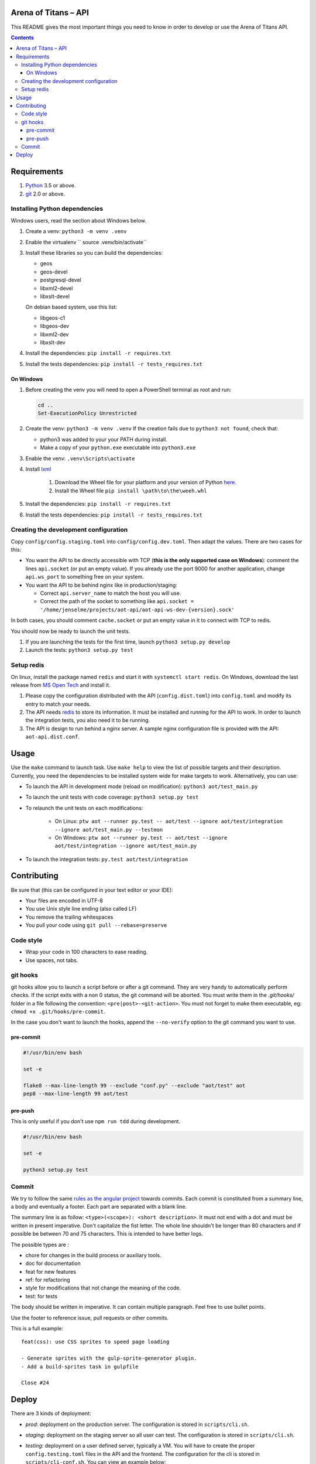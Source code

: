 Arena of Titans – API
=====================

This README gives the most important things you need to know in order to develop
or use the Arena of Titans API.

.. contents::


Requirements
============

#. `Python <https://www.python.org/>`__ 3.5 or above.
#. `git <https://www.git-scm.com>`__ 2.0 or above.


Installing Python dependencies
------------------------------

Windows users, read the section about Windows below.

#. Create a venv: ``python3 -m venv .venv``
#. Enable the virtualenv `` source .venv/bin/activate``
#. Install these libraries so you can build the dependencies:

   - geos
   - geos-devel
   - postgresql-devel
   - libxml2-devel
   - libxslt-devel

   On debian based system, use this list:

   - libgeos-c1
   - libgeos-dev
   - libxml2-dev
   - libxslt-dev

#. Install the dependencies: ``pip install -r requires.txt``
#. Install the tests dependencies: ``pip install -r tests_requires.txt``

On Windows
++++++++++

#. Before creating the venv you will need to open a PowerShell terminal as root and run:

   .. code::

      cd ..
      Set-ExecutionPolicy Unrestricted

#. Create the venv: ``python3 -m venv .venv`` If the creation fails due to ``python3 not found``, check that:

   - python3 was added to your your PATH during install.
   - Make a copy of your ``python.exe`` executable into ``python3.exe``

#. Enable the venv: ``.venv\Scripts\activate``
#. Install  `lxml <http://lxml.de>`__

      #. Download the Wheel file for your platform and your version of Python `here <http://www.lfd.uci.edu/~gohlke/pythonlibs/#lxml>`__.
      #. Install the Wheel file ``pip install \path\to\the\weeh.whl``

#. Install the dependencies: ``pip install -r requires.txt``
#. Install the tests dependencies: ``pip install -r tests_requires.txt``

Creating the development configuration
--------------------------------------

Copy ``config/config.staging.toml`` into ``config/config.dev.toml``. Then adapt the values. There are two cases for this:

- You want the API to be directly accessible with TCP (**this is the only supported case on Windows**): comment the lines ``api.socket`` (or put an empty value). If you already use the port 9000 for another application, change ``api.ws_port`` to something free on your system.
- You want the API to be behind nginx like in production/staging:

  - Correct ``api.server_name`` to match the host you will use.
  - Correct the path of the socket to something like ``api.socket = '/home/jenselme/projects/aot-api/aot-api-ws-dev-{version}.sock'``

In both cases, you should comment ``cache.socket`` or put an empty value in it to connect with TCP to redis.

You should now be ready to launch the unit tests.

#. If you are launching the tests for the first time, launch ``python3 setup.py develop``
#. Launch the tests: ``python3 setup.py test``

Setup redis
-----------

On linux, install the package named ``redis`` and start it with ``systemctl start redis``.
On Windows, download the last release from `MS Open Tech <https://github.com/MSOpenTech/redis/releases>`__ and install it.

#. Please copy the configuration distributed with the API (``config.dist.toml``)
   into ``config.toml`` and modify its entry to match your needs.
#. The API needs `redis <http://redis.io/>`_ to store its information. It must
   be installed and running for the API to work. In order to launch the
   integration tests, you also need it to be running.
#. The API is design to run behind a nginx server. A sample nginx configuration
   file is provided with the API: ``aot-api.dist.conf``.


Usage
=====

Use the ``make`` command to launch task. Use ``make help`` to view the list of possible targets and their description. Currently, you need the dependencies to be installed system wide for make targets to work. Alternatively, you can use:

- To launch the API in development mode (reload on modification): ``python3 aot/test_main.py``
- To launch the unit tests with code coverage: ``python3 setup.py test``
- To relaunch the unit tests on each modifications:

   - On Linux: ``ptw aot --runner py.test -- aot/test --ignore aot/test/integration --ignore aot/test_main.py --testmon``
   - On Windows: ``ptw aot --runner py.test -- aot/test --ignore aot/test/integration --ignore aot/test_main.py``

- To launch the integration tests: ``py.test aot/test/integration``


Contributing
============

Be sure that (this can be configured in your text editor or your IDE):

- Your files are encoded in UTF-8
- You use Unix style line ending (also called LF)
- You remove the trailing whitespaces
- You pull your code using ``git pull --rebase=preserve``

Code style
----------

- Wrap your code in 100 characters to ease reading.
- Use spaces, not tabs.

git hooks
---------

git hooks allow you to launch a script before or after a git command. They are very handy to automatically perform checks. If the script exits with a non 0 status, the git command will be aborted. You must write them in the `.git/hooks/` folder in a file following the convention: ``<pre|post>-<git-action>``. You must not forget to make them executable, eg: ``chmod +x .git/hooks/pre-commit``.

In the case you don't want to launch the hooks, append the ``--no-verify`` option to the git command you want to use.

pre-commit
++++++++++

.. code:: bash

   #!/usr/bin/env bash

   set -e

   flake8 --max-line-length 99 --exclude "conf.py" --exclude "aot/test" aot
   pep8 --max-line-length 99 aot/test

pre-push
++++++++

This is only useful if you don't use ``npm run tdd`` during development.

.. code:: bash

   #!/usr/bin/env bash

   set -e

   python3 setup.py test

Commit
------

We try to follow the same `rules as the angular project <https://github.com/angular/angular.js/blob/master/CONTRIBUTING.md#commit>`__ towards commits. Each commit is constituted from a summary line, a body and eventually a footer. Each part are separated with a blank line.

The summary line is as follow: ``<type>(<scope>): <short description>``. It must not end with a dot and must be written in present imperative. Don't capitalize the fist letter. The whole line shouldn't be longer than 80 characters and if possible be between 70 and 75 characters. This is intended to have better logs.

The possible types are :

- chore for changes in the build process or auxiliary tools.
- doc for documentation
- feat for new features
- ref: for refactoring
- style for modifications that not change the meaning of the code.
- test: for tests

The body should be written in imperative. It can contain multiple paragraph. Feel free to use bullet points.

Use the footer to reference issue, pull requests or other commits.

This is a full example:

::

   feat(css): use CSS sprites to speed page loading

   - Generate sprites with the gulp-sprite-generator plugin.
   - Add a build-sprites task in gulpfile

   Close #24


Deploy
======

There are 3 kinds of deployment:

- *prod*: deployment on the production server. The configuration is stored in ``scripts/cli.sh``.
- *staging*: deployment on the staging server so all user can test. The configuration is stored in ``scripts/cli.sh``.
- *testing*: deployment on a user defined server, typically a VM. You will have to create the proper ``config.testing.toml`` files in the API and the frontend. The configuration for the cli is stored in ``scripts/cli-conf.sh``. You can view an example below:

   .. literalinclude:: ../scripts/cli-conf.sh
      :language: bash

In order to deploy the API with uWSGI, the following packages are required:

#. ``jinja2-cli``
#. ``nginx``
#. ``redis``
#. ``sudo``
#. ``uwsgi``
#. ``uwsgi-logger-file``
#. ``uwsgi-plugin-common``
#. ``uwsgi-plugin-python3``
#. ``uwsgi-router-http``

You also need to configure uWSGI emperor in ``/etc/uwsgi.ini``:

.. code:: ini

    [uwsgi]
    pidfile = /run/uwsgi/uwsgi.pid
    emperor = /etc/uwsgi.d
    stats = /run/uwsgi/stats.sock
    emperor-tyrant = true
    plugins = python3
    plugins = logfile


Your ``/etc/sudoers`` file must contain the entry below (remplace *testing* by the type you want to deploy):

.. code::

    # Deploy
    aot ALL=(root) NOPASSWD: /usr/bin/chown uwsgi\:uwsgi */api/*/uwsgi.ini
    aot ALL=(root) NOPASSWD: /usr/bin/ln -s */api/*/uwsgi.ini /etc/uwsgi.d/aot-api-*.ini
    aot ALL=(root) NOPASSWD: /usr/bin/ln -sf /var/run/uwsgi/aot-api-ws-*-*.sock /var/run/uwsgi/aot-api-ws-*-latest.sock
    aot ALL=(root) NOPASSWD: /usr/bin/cp redis.conf /etc/redis.d/aot-api*.conf
    aot ALL=(root) NOPASSWD: /usr/bin/chown root\:redis /etc/redis.d/*
    aot ALL=(root) NOPASSWD: /usr/bin/mkdir -p /var/lib/redis/*
    aot ALL=(root) NOPASSWD: /usr/bin/chown -R redis\:redis /var/lib/redis/
    aot ALL=(root) NOPASSWD: /usr/bin/systemctl -q start redis@*
    aot ALL=(root) NOPASSWD: /usr/bin/systemctl -q enable redis@*

    # Collect
    aot ALL=(root) NOPASSWD: /usr/bin/rm -f /etc/uwsgi.d/aot-api*.ini
    aot ALL=(root) NOPASSWD: /usr/bin/systemctl -q disable redis@*
    aot ALL=(root) NOPASSWD: /usr/bin/systemctl -q stop redis@*
    aot ALL=(root) NOPASSWD: /usr/bin/rm -f /etc/redis.d/aot-api-*.conf
    aot ALL=(root) NOPASSWD: /usr/bin/rm -rf /var/lib/redis/testing*

You need to create the folder that will contain the configurations for redis instances: ``/etc/redis.d``. Give it to ``redis:root``.

In order for all process to be able to communicate with the right Unix socket, you will need to:

#. Add the ``nginx`` user to the ``uwsgi`` group
#. Add the ``uwsgi`` user to the ``nginx`` group

To set the correct permissions on the log file of the API, you need to add the user that makes the deploy to the ``uwsgi`` group.

To complete, you will have to setup a cron task to collect the used fronts and APIs. With ``crontab -e`` add a line like this:

.. code::

    0 0 * * * cd /home/aot/prod/api/latest && ./scripts/cli.sh collect-on-server prod
